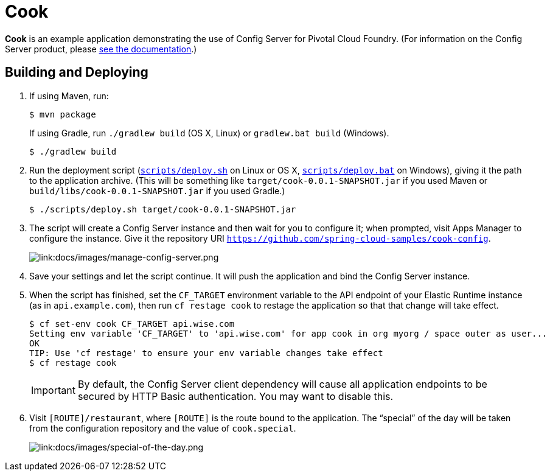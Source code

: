 :imagesdir: docs/images

= Cook

*Cook* is an example application demonstrating the use of Config Server for Pivotal Cloud Foundry. (For information on the Config Server product, please http://docs.pivotal.io/spring-cloud-services/config-server/[see the documentation].)

== Building and Deploying

. If using Maven, run:
+
....
$ mvn package
....
+
If using Gradle, run `./gradlew build` (OS X, Linux) or `gradlew.bat build` (Windows).
+
....
$ ./gradlew build
....

. Run the deployment script (link:scripts/deploy.sh[`scripts/deploy.sh`] on Linux or OS X, link:scripts/deploy.bat[`scripts/deploy.bat`] on Windows), giving it the path to the application archive. (This will be something like `target/cook-0.0.1-SNAPSHOT.jar` if you used Maven or `build/libs/cook-0.0.1-SNAPSHOT.jar` if you used Gradle.)
+
....
$ ./scripts/deploy.sh target/cook-0.0.1-SNAPSHOT.jar
....
+
. The script will create a Config Server instance and then wait for you to configure it; when prompted, visit Apps Manager to configure the instance. Give it the repository URI https://github.com/spring-cloud-samples/cook-config[`https://github.com/spring-cloud-samples/cook-config`].
+
image::manage-config-server.png[link:docs/images/manage-config-server.png]

. Save your settings and let the script continue. It will push the application and bind the Config Server instance.

. When the script has finished, set the `CF_TARGET` environment variable to the API endpoint of your Elastic Runtime instance (as in `api.example.com`), then run `cf restage cook` to restage the application so that that change will take effect.
+
....
$ cf set-env cook CF_TARGET api.wise.com
Setting env variable 'CF_TARGET' to 'api.wise.com' for app cook in org myorg / space outer as user...
OK
TIP: Use 'cf restage' to ensure your env variable changes take effect
$ cf restage cook
....
+
[IMPORTANT]
====
////
By default, the Config Server client dependency will cause all application endpoints to be secured by HTTP Basic authentication. You may want to http://docs.pivota.io/spring-cloud-services/config-server/writing-a-spring-client.html#disable-http-basic-auth[disable this].
////
By default, the Config Server client dependency will cause all application endpoints to be secured by HTTP Basic authentication. You may want to disable this.
====

. Visit `[ROUTE]/restaurant`, where `[ROUTE]` is the route bound to the application. The &#8220;special&#8221; of the day will be taken from the configuration repository and the value of `cook.special`.
+
image::special-of-the-day.png[link:docs/images/special-of-the-day.png]
